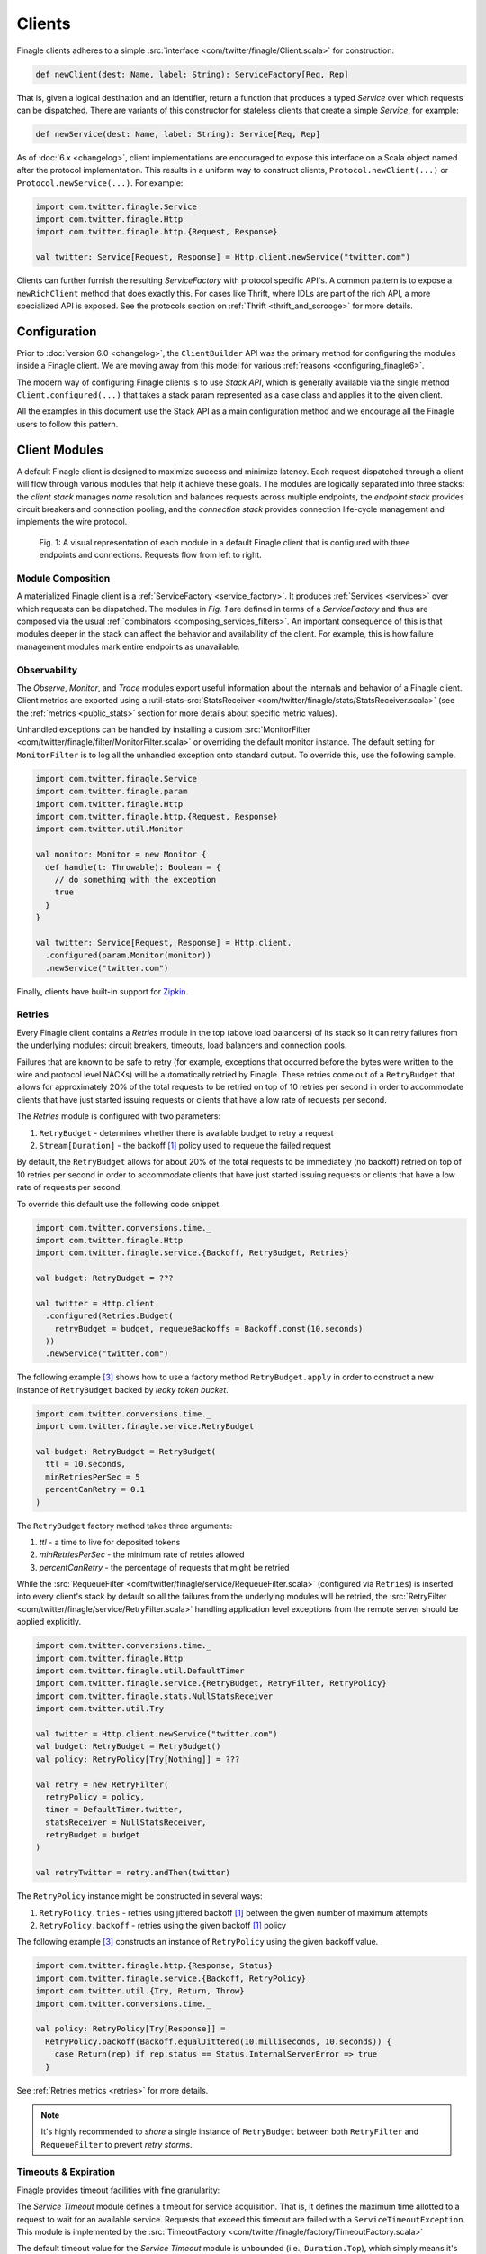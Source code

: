 .. _finagle_clients:

Clients
=======

Finagle clients adheres to a simple :src:`interface <com/twitter/finagle/Client.scala>` for
construction:

.. code-block:: scala

  def newClient(dest: Name, label: String): ServiceFactory[Req, Rep]

That is, given a logical destination and an identifier, return a function
that produces a typed `Service` over which requests can be dispatched.
There are variants of this constructor for stateless clients that create a simple
`Service`, for example:

.. code-block:: scala

  def newService(dest: Name, label: String): Service[Req, Rep]

As of :doc:`6.x <changelog>`, client implementations are encouraged to expose
this interface on a Scala object named after the protocol implementation. This
results in a uniform way to construct clients, ``Protocol.newClient(...)`` or
``Protocol.newService(...)``. For example:

.. code-block:: scala

  import com.twitter.finagle.Service
  import com.twitter.finagle.Http
  import com.twitter.finagle.http.{Request, Response}

  val twitter: Service[Request, Response] = Http.client.newService("twitter.com")

Clients can further furnish the resulting `ServiceFactory` with protocol
specific API's. A common pattern is to expose a ``newRichClient`` method that
does exactly this. For cases like Thrift, where IDLs are part of
the rich API, a more specialized API is exposed. See the protocols section on
:ref:`Thrift <thrift_and_scrooge>` for more details.

Configuration
-------------

Prior to :doc:`version 6.0 <changelog>`, the ``ClientBuilder`` API was the primary method for
configuring the modules inside a Finagle client. We are moving away from this model for various
:ref:`reasons <configuring_finagle6>`.

The modern way of configuring Finagle clients is to use `Stack API`, which is generally available
via the single method ``Client.configured(...)`` that takes a stack param represented as a case class
and applies it to the given client.

All the examples in this document use the Stack API as a main configuration method and we encourage
all the Finagle users to follow this pattern.

.. _client_modules:

Client Modules
--------------

A default Finagle client is designed to maximize success and minimize latency.
Each request dispatched through a client will flow through various modules that
help it achieve these goals. The modules are logically separated into three
stacks: the `client stack` manages `name` resolution and balances requests
across multiple endpoints, the `endpoint stack` provides circuit breakers
and connection pooling, and the `connection stack` provides connection life-cycle
management and implements the wire protocol.

.. figure:: _static/clientstack.svg

    Fig. 1: A visual representation of each module in a default Finagle client
    that is configured with three endpoints and connections. Requests flow from
    left to right.


Module Composition
~~~~~~~~~~~~~~~~~~

A materialized Finagle client is a :ref:`ServiceFactory <service_factory>`. It produces
:ref:`Services <services>` over which requests can be dispatched. The modules in
`Fig. 1` are defined in terms of a `ServiceFactory` and thus are composed via the usual
:ref:`combinators <composing_services_filters>`. An important consequence of this is that
modules deeper in the stack can affect the behavior and availability of the client. For example,
this is how failure management modules mark entire endpoints as unavailable.

Observability
~~~~~~~~~~~~~

The `Observe`, `Monitor`, and `Trace` modules export useful information about the internals and
behavior of a Finagle client. Client metrics are exported using a
:util-stats-src:`StatsReceiver <com/twitter/finagle/stats/StatsReceiver.scala>`
(see the :ref:`metrics <public_stats>` section for more details about specific metric values).

Unhandled exceptions can be handled by installing a custom
:src:`MonitorFilter <com/twitter/finagle/filter/MonitorFilter.scala>` or overriding the default monitor
instance. The default setting for ``MonitorFilter`` is to log all the unhandled exception onto standard
output. To override this, use the following sample.

.. _configuring_monitors:

.. code-block:: scala

  import com.twitter.finagle.Service
  import com.twitter.finagle.param
  import com.twitter.finagle.Http
  import com.twitter.finagle.http.{Request, Response}
  import com.twitter.util.Monitor

  val monitor: Monitor = new Monitor {
    def handle(t: Throwable): Boolean = {
      // do something with the exception
      true
    }
  }

  val twitter: Service[Request, Response] = Http.client.
    .configured(param.Monitor(monitor))
    .newService("twitter.com")

Finally, clients have built-in support for `Zipkin <http://zipkin.io/>`_.

Retries
~~~~~~~

Every Finagle client contains a `Retries` module in the top (above load balancers) of its
stack so it can retry failures from the underlying modules: circuit breakers, timeouts,
load balancers and connection pools.

Failures that are known to be safe to retry (for example, exceptions that occurred before the
bytes were written to the wire and protocol level NACKs) will be automatically retried by Finagle.
These retries come out of a ``RetryBudget`` that allows for approximately 20% of the total requests
to be retried on top of 10 retries per second in order to accommodate clients that have just started
issuing requests or clients that have a low rate of requests per second.

The `Retries` module is configured with two parameters:

1. ``RetryBudget`` - determines whether there is available budget to retry a request
2. ``Stream[Duration]`` - the backoff [#backoff]_ policy used to requeue the failed request

By default, the ``RetryBudget`` allows for about 20% of the total requests to be immediately (no backoff)
retried on top of 10 retries per second in order to accommodate clients that have just started issuing
requests or clients that have a low rate of requests per second.

To override this default use the following code snippet.

.. code-block:: scala

  import com.twitter.conversions.time._
  import com.twitter.finagle.Http
  import com.twitter.finagle.service.{Backoff, RetryBudget, Retries}

  val budget: RetryBudget = ???

  val twitter = Http.client
    .configured(Retries.Budget(
      retryBudget = budget, requeueBackoffs = Backoff.const(10.seconds)
    ))
    .newService("twitter.com")

The following example [#example]_ shows how to use a factory method ``RetryBudget.apply`` in order to
construct a new instance of ``RetryBudget`` backed by *leaky token bucket*.

.. code-block:: scala

  import com.twitter.conversions.time._
  import com.twitter.finagle.service.RetryBudget

  val budget: RetryBudget = RetryBudget(
    ttl = 10.seconds,
    minRetriesPerSec = 5
    percentCanRetry = 0.1
  )

The ``RetryBudget`` factory method takes three arguments:

1. `ttl` - a time to live for deposited tokens
2. `minRetriesPerSec` - the minimum rate of retries allowed
3. `percentCanRetry` - the percentage of requests that might be retried

While the :src:`RequeueFilter <com/twitter/finagle/service/RequeueFilter.scala>` (configured via ``Retries``)
is inserted into every client's stack by default so all the failures from the underlying modules will be
retried, the :src:`RetryFilter <com/twitter/finagle/service/RetryFilter.scala>` handling application level
exceptions from the remote server should be applied explicitly.

.. code-block:: scala

  import com.twitter.conversions.time._
  import com.twitter.finagle.Http
  import com.twitter.finagle.util.DefaultTimer
  import com.twitter.finagle.service.{RetryBudget, RetryFilter, RetryPolicy}
  import com.twitter.finagle.stats.NullStatsReceiver
  import com.twitter.util.Try

  val twitter = Http.client.newService("twitter.com")
  val budget: RetryBudget = RetryBudget()
  val policy: RetryPolicy[Try[Nothing]] = ???

  val retry = new RetryFilter(
    retryPolicy = policy,
    timer = DefaultTimer.twitter,
    statsReceiver = NullStatsReceiver,
    retryBudget = budget
  )

  val retryTwitter = retry.andThen(twitter)

The ``RetryPolicy`` instance might be constructed in several ways:

1. ``RetryPolicy.tries`` - retries using jittered backoff [#backoff]_ between the given number
   of maximum attempts
2. ``RetryPolicy.backoff`` - retries using the given backoff [#backoff]_ policy

The following example [#example]_ constructs an instance of ``RetryPolicy`` using the given backoff value.

.. code-block:: scala

  import com.twitter.finagle.http.{Response, Status}
  import com.twitter.finagle.service.{Backoff, RetryPolicy}
  import com.twitter.util.{Try, Return, Throw}
  import com.twitter.conversions.time._

  val policy: RetryPolicy[Try[Response]] =
    RetryPolicy.backoff(Backoff.equalJittered(10.milliseconds, 10.seconds)) {
      case Return(rep) if rep.status == Status.InternalServerError => true
    }

See :ref:`Retries metrics <retries>` for more details.

.. note::

  It's highly recommended to `share` a single instance of ``RetryBudget`` between both
  ``RetryFilter`` and ``RequeueFilter`` to prevent `retry storms`.

Timeouts & Expiration
~~~~~~~~~~~~~~~~~~~~~

Finagle provides timeout facilities with fine granularity:

The `Service Timeout` module defines a timeout for service acquisition. That is,
it defines the maximum time allotted to a request to wait for an available service. Requests
that exceed this timeout are failed with a ``ServiceTimeoutException``. This module
is implemented by the :src:`TimeoutFactory <com/twitter/finagle/factory/TimeoutFactory.scala>`

The default timeout value for the `Service Timeout` module is unbounded (i.e., ``Duration.Top``),
which simply means it's disabled. Although, it's possible to override the default setting with
stack params [#example]_.

.. code-block:: scala

  import com.twitter.conversions.time._
  import com.twitter.finagle.factory.TimeoutFactory
  import com.twitter.finagle.Http

  val twitter = Http.client
    .configured(TimeoutFactory.Param(42.seconds))
    .newService("twitter.com")

See :ref:`Service Latency metrics <service_factory_failures>` for more details.

The `Request Timeout` module is a filter and thus gives an upper bound on the amount of
time allowed for a request to be outstanding. An important implementation detail of the
:src:`TimeoutFilter <com/twitter/finagle/service/TimeoutFilter.scala>` is that it attempts
to cancel the request when a timeout is triggered. With most protocols, if the request has
already been dispatched, the only way to cancel the request is to terminate the connection.

The default timeout for the `Request Timeout` module is unbounded (i.e., ``Duration.Top``).
Here is an example [#example]_ of how to override that default.

.. _configuring_timeouts:

.. code-block:: scala

  import com.twitter.conversions.time._
  import com.twitter.finagle.Http
  import com.twitter.finagle.service.TimeoutFilter

  val twitter = Http.client
    .configured(TimeoutFilter.Param(42.seconds))
    .newService("twitter.com")

See :ref:`Request Latency metrics <metrics_stats_filter>` for more details.

.. note:: Requests timed out by the `Request Timeout` module are not retried by default
          given it's not known whether or not they were written to the wire.

The `Expiration` module is attached at the connection level and expires a service after a
certain amount of idle time. The module is implemented by
:src:`ExpiringService <com/twitter/finagle/service/ExpiringService.scala>`.

The default setting for the `Expiration` module is to never expire a connection. Here is how
it can be configured [#example]_.

.. code-block:: scala

  import com.twitter.conversions.time._
  import com.twitter.finagle.Http
  import com.twitter.finagle.service.ExpiringService

  val twitter = Http.client
    .configured(ExpiringService.Param(idleTime = 10.seconds, lifeTime = 20.seconds))
    .newService("twitter.com")

The `Expiration` module takes a single param with two values:

1. `idleTime` - the maximum duration for which a connection is allowed to idle
   (not sending any requests)
2. `lifeTime` - the maximum duration for which a connection is considered alive


See :ref:`Expiration metrics <idle_apoptosis_stats>` for more details.

Finally, timeouts can be enforced outside of these modules on a per-request level using
``Future#within`` or ``Future#raiseWithin``.  [#raise]_:

.. code-block:: scala

  import com.twitter.conversions.time._
  import com.twitter.finagle.http.{Request, Response}
  import com.twitter.util.Future

  val response: Future[Response] = twitter(request).within(1.second)

Request Draining
~~~~~~~~~~~~~~~~

The `Drain` module guarantees that the client delays closure until all
outstanding requests have been completed. It wraps each produced service with
a :src:`RefCountedService <com/twitter/finagle/service/RefcountedService.scala>`.

Load Balancing
~~~~~~~~~~~~~~

.. _load_balancer:

Finagle clients come equipped with a load balancer, a pivotal component in the client stack, whose
responsibility is to dynamically distribute load across a collection of interchangeable endpoints.
This gives Finagle an opportunity to maximize success and optimize request distribution in an attempt
to tighten the client's tail latencies. To achieve this in a non-cooperative distributed environment,
the balancer must pass accurate judgments about endpoints based only on its local view. An effective
feedback mechanism in such environments is latency; the balancers load metrics make use of this
either implicitly or explicitly.

Balancer implementations are split into two parts: A `load metric` and a `distributor`. Each node in the
balancer maintains the load metric and a distributor uses the data to select an endpoint.

The default setup for a Finagle client is to use P2C algorithm to distribute load across endpoints, while
picking the least loaded one. See :ref:`P2C + Least Loaded <p2c_least_loaded>`
for more details.

There are plenty of useful stats exported from the `Load Balancing` module.
See :ref:`Load Balancing metrics <loadbalancer_stats>` for more details.

Use the following code snippet to override the default load balancing strategy for a particular Finagle
client (see :src:`Balancers <com/twitter/finagle/loadbalancer/Balancers.scala>` on how to construct
instances of ``LoadBalancerFactory``).

.. code-block:: scala

  import com.twitter.finagle.Http
  import com.twitter.finagle.loadbalancer.LoadBalancerFactory

  val balancer: LoadBalancerFactory = ???
  val twitter = Http.client
    .configured(LoadBalancerFactory.Param(balancer))
    .newService("twitter.com:8081,twitter.com:8082")

In addition to the default configuration (i.e., ``Balancers.p2c``), the following setups are available.

Heap + Least Loaded
^^^^^^^^^^^^^^^^^^^
The distributor is a heap which is shared across requests. Each node in the heap maintains a count of
outstanding request. The count is incremented when a request is dispatched and decremented when we
receive a response (note the dependence on latency). The heap is min-ordered to allow for
efficient access to the least loaded. The distributor inherits all the nice properties of the heap
(i.e. selecting the top of the heap is constant time and other common operations take `O(log n)`).
This configuration has some limitations. In particular, it’s difficult to use weighted nodes or
swap out a load metric without sacrificing the performance of the heap. What’s more, the heap must be
updated atomically by each request and thus represents a highly contended resource.

Use ``Balancers.heap`` to construct an instance of ``LoadBalancerFactory``.

.. code-block:: scala

  import com.twitter.finagle.loadbalancer.{Balancers, LoadBalancerFactory}

  val balancer: LoadBalancerFactory = Balancers.heap()

.. note::

  In order to take an advantage of any of the load balancers supported in Finagle, a client
  should be configured to talk to a `replica set` (the default finagle stack doesn't do `sharding`
  and assumes all hosts in the set are interchangeable.)
  (see :ref:`Names and Naming in Finagle <finagle_names>` for more details) rather than a single
  endpoint.

.. _p2c_least_loaded:

Power of Two Choices (P2C) + Least Loaded
^^^^^^^^^^^^^^^^^^^^^^^^^^^^^^^^^^^^^^^^^
The P2C distributor solves many of the limitations that are inherent with the Heap distributor and
is the default balancer for Finagle clients. By employing an elegant (and surprising) mathematical
phenomenon [#p2c]_, the algorithm randomly picks two nodes from the collection of endpoints and selects
the least loaded of the two. By repeatedly using this strategy, we can expect a manageable upper bound on
the maximum load of any server [#p2c_bounds]_. The default load metric for the P2C balancer is least
loaded, however, because P2C is fully concurrent [#p2c_jmh]_, it allows us to efficiently implement
weighted nodes [#weights_api]_ or different load metrics with minimal per-request costs.

Use ``Balancers.p2c`` to construct an instance of ``LoadBalancerFactory`` [#example]_.

.. code-block:: scala

  import com.twitter.finagle.loadbalancer.{Balancers, LoadBalancerFactory}

  val balancer: LoadBalancerFactory = Balancers.p2c(maxEffort = 100)

.. _max_effort:

The ``maxEffort`` param (default value is 5) from the example above is the maximum amount of "effort"
we're willing to expend on a load balancing decision without rebuilding its internal state. Simply
speaking this is the number of times a load balancer is able to retry because the previously picked
node was *marked unavailable* (i.e., an underlying circuit breaker is activated). If the ``maxEffort``
is exhausted and the *alive* node still hasn't been found, the load balancer will send a request to
the last picked one.

Power of Two Choices (P2C) + Peak EWMA [#experimental]_
^^^^^^^^^^^^^^^^^^^^^^^^^^^^^^^^^^^^^^^^^^^^^^^^^^^^^^^
Backed by the P2C distributor, Peak EWMA uses a moving average over an endpoint's round-trip time (RTT)
that is highly sensitive to peaks. This average is then weighted by the number of outstanding requests,
effectively increasing our resolution per-request. It is designed to react to slow endpoints more quickly than
`least loaded` by penalizing them when they exhibit slow response times. This load metric operates under
the assumption that a loaded endpoint takes time to recover and so it is generally safe for the
advertised load to incorporate an endpoint's history. However, this assumption breaks down in the
presence of long polling clients.

Use ``Balancers.p2cPeakEwma`` to construct an instance of ``LoadBalancerFactory`` [#example]_.

.. code-block:: scala

  import com.twitter.conversions.time._
  import com.twitter.finagle.loadbalancer.{Balancers, LoadBalancerFactory}

  val balancer: LoadBalancerFactory =
    Balancers.p2cPeakEwma(maxEffort = 100, decayTime = 100.seconds)

The ``p2cPeakEwma`` factory method takes two arguments:

1. `maxEffort` (default: 5) - see :ref:`P2C's max effort <max_effort>`
2. `decayTime` (default: 10 seconds) - the window of latency observations

Aperture + Least Loaded [#experimental]_
^^^^^^^^^^^^^^^^^^^^^^^^^^^^^^^^^^^^^^^^
All the previously mentioned configurations operate optimally under high load. That is, without
sufficient concurrent load, the previous distributors can degrade to random selection. The Aperture
distributor aims to remedy this among other things. By employing a simple feedback controller based
on the client's load, the distributor balances across a subset of servers to meet a specified
target load band. The principle of hysteresis is applied to the aperture to avoid rapid fluctuations
and dampen the effects of large load spikes.

The benefits of Aperture are promising:

1. A client uses resources commensurate to offered load. In particular,
   it does not have to open sessions with every service in a large cluster.
   This is especially important when offered load and cluster capacity
   are mismatched.
2. It balances over fewer, and thus warmer, services. This also means that
   clients pay the penalty of session establishment less frequently.
3. It increases the efficacy of least-loaded balancing which, in order to
   work well, requires concurrent load.

Use ``Balancers.aperture`` to construct an instance of ``LoadBalancerFactory`` [#example]_.

.. code-block:: scala

  import com.twitter.conversions.time._
  import com.twitter.finagle.loadbalancer.{Balancers, LoadBalancerFactory}

  val balancer: LoadBalancerFactory =
    Balancers.aperture(
      maxEffort = 10
      smoothWin = 32.seconds,
      lowLoad = 1.0,
      highLoad = 2.0,
      minAperture = 10
    )

The ``aperture`` factory method takes five arguments:

1. `maxEffort` (default: 5) - see :ref:`P2C's max effort <max_effort>`
2. `smoothWin` (default: 5 seconds) - the window of concurrent load observation
3. [`lowLoad`, `highLoad`] (default: [0.5, 2]) - the load band used to adjust an aperture size
   such that a concurrent load for each endpoint stays within the given interval
4. `minAperture` (default: 1) - the minimum size of the aperture

.. note::

  The Aperture load balancer should rarely be configured and we are working to provide broadly
  applicable defaults.

Role of Balancers in Resiliency
^^^^^^^^^^^^^^^^^^^^^^^^^^^^^^^
The balancer's primary goal is to attempt to optimize request latency. Coincidentally, to do this
well, it also needs to properly qualify sessions. These two concerns are treated separately in the
client stack. Finagle has dedicated modules which track failures and control the `com.twitter.finagle.Status`
of an endpoint. The balancers selection process takes this status into account. However, without
protocol support the qualification happens in-band with requests (i.e. it requires failed requests).
We are exploring better (explicit) session qualification with protocol support (e.g. Mux).

Additionally, clients must be resilient to instabilities in the service discovery system.
Historically, Finagle has employed solutions like `com.twitter.finagle.addr.StabilizingAddr` and
`com.twitter.finagle.serverset2.Stabilizer` to validate changes to the balancers endpoint collection.
Since we have information about the availability of an endpoint in the balancer, it may represent
a viable intersection to validate such changes. Balancers have a "probation" capability built-in
behind a client parameter [#probation]_.

:ref:`Related stats <loadbalancer_stats>`

Circuit Breaking
~~~~~~~~~~~~~~~~

The following modules aim to preemptively disable sessions that will likely fail requests.
From the perspective of the load balancer, they act as circuit breakers which, when
triggered, temporarily suspend the use of a particular endpoint.

There are at least two modules in the client stacks that might be viewed as circuit breakers:

1. `Fail Fast` - a session-driven circuit breaker
2. `Failure Accrual` - a `request-driven circuit breaker <http://martinfowler.com/bliki/CircuitBreaker.html>`_

In addition to `Fail Fast` and `Failure Accrual`, some of the protocols (i.e., `Mux`) in
Finagle support `Ping-based Failure Detectors` [#failure_detectors]_
(i.e., :finagle-mux-src:`ThresholdFailureDetector <com/twitter/finagle/mux/ThresholdFailureDetector.scala>`).

.. _client_fail_fast:

Fail Fast
^^^^^^^^^

The :src:`FailFast <com/twitter/finagle/service/FailFastFactory.scala>` module
attempts to reduce the number of requests dispatched to endpoints that are likely
to fail. It works by marking downed hosts when a connection fails, and launching a
background process that repeatedly attempts to reconnect with a given backoff schedule.
During the time that a host is marked down, the factory is marked unavailable (and thus
the load balancer above it will avoid its use). The factory becomes available
again on success or when the back-off schedule runs out.

See the FAQ to :ref:`better understand <faq_failedfastexception>` why clients
might be seeing ``com.twitter.finagle.FailedFastException``'s.

.. _disabling_fail_fast:

The `Fail Fast` module is enabled by default for all of the Finagle clients except for
``Memcached.client`` one. The following example demonstrates how to explicitly disable it for a
particular client.

.. code-block:: scala

  import com.twitter.finagle.Http
  import com.twitter.finagle.service.FailFastFactory

  val twitter = Http.client
    .configured(FailFastFactory.Param(enabled = false))
    .newService("twitter.com")

.. note::

  It's important to disable `Fail Fast` when only have one host in the replica set because
  Finagle doesn't have any other path to choose.

:ref:`Related stats <fail_fast_stats>`

.. _client_failure_accrual:

Failure Accrual
^^^^^^^^^^^^^^^

The `Failure Accrual` module marks itself as unavailable based on the number of observed
failures. The module remains unavailable for a predefined duration. Recall
that the availability is propagated through the stack. Thus the load balancer
will avoid using an endpoint where the failure accrual module is unavailable.
The module is implemented by :src:`FailureAccrualFactory <com/twitter/finagle/service/FailureAccrualFactory.scala>`.

See :ref:`Failure Accrual Stats <failure_accrual_stats>` for stats exported from the
``Failure Accrual`` module.

The ``FailureAccrualFactory`` uses configurable ``FailureAccrualPolicy`` [#experimental]_ to
determine whether to mark an endpoint dead upon a request failure. At this point, there are two
setups are available out of the box.

1. A policy based on the requests success rate meaning (i.e, an endpoint marked dead if its success rate
   goes bellow the given threshold)
2. A policy based on the number of consecutive failures occurred in the endpoint (i.e., an endpoint marked
   dead if there are at least ``N`` consecutive failures occurred in this endpoint)

The default setup for the `Failure Accrual` module is to use ``FailureAccrualPolicy`` based on the
number of consecutive failures (default is 5) accompanied by equal jittered backoff [#backoff]_ producing
durations for which an endpoint is marked dead.

Use the following code snippet to override the default configuration of the ``FailureAccrualFactory``.

.. code-block:: scala

  import com.twitter.finagle.Http
  import com.twitter.finagle.service.FailureAccrualFactory
  import com.twitter.finagle.service.exp.FailureAccrualPolicy

  val policy: FailureAccrualPolicy = ???
  val twitter = Http.client
    .configured(FailureAccrualFactory.Param(policy))
    .newService("twitter.com")

Use ``FailureAccrualPolicy.successRate`` to construct an instance of ``FailureAccrualPolicy`` based on
requests success rate [#example]_.

.. code-block:: scala

  import com.twitter.conversions.time._
  import com.twitter.finagle.service.Backoff
  import com.twitter.finagle.service.exp.FailureAccrualPolicy

  val policy: FailureAccrualPolicy = FailureAccrualPolicy.successRate(
    requiredSuccessRate = 0.95,
    window = 100,
    markDeadFor = Backoff.const(30.seconds)
  )

The ``successRate`` factory method takes three arguments:

1. `requiredSuccessRate` - the minimally required success rate bellow which an endpoint marked dead
2. `window` - the size of the window to tack success rate on
3. `markDeadFor` - the backoff policy (an instance of ``Stream[Duration]``) used to mark an endpoint
   dead for

To construct an instance of ``FailureAccrualPolicy`` based on a number of consecutive failures, use the
``consecutiveFailures`` factory method [#example]_.


.. code-block:: scala

  import com.twitter.conversions.time._
  import com.twitter.finagle.service.Backoff
  import com.twitter.finagle.service.exp.FailureAccrualPolicy

  val policy: FailureAccrualPolicy =
    FailureAccrualPolicy.consecutiveFailures(
      consecutiveFailures = 10,
      markDeadFor = Backoff.const(30.seconds)
    )

The ``consecutiveFailures`` factory method takes two arguments:

1. `consecutiveFailures` - the number of failures after which an endpoint is marked dead
2. `markDeadFor` - the backoff policy (an instance of ``Stream[Duration]``) used to mark an endpoint
   dead for

.. note::

  It's highly recommended to use :src:`Backoff <com/twitter/finagle/service/Backoff.scala>`
  API for constructing instances of ``Stream[Duration]`` instead of using the error-prone Stream API directly.

Pooling
~~~~~~~

Many protocols benefit from having persistent connections that are reused across requests.
Pooling is designed to balance connection churn and service acquisition latency at the cost of holding
resources open.

Depending on the configuration, a Finagle client's stack might contain up to _three_ connection pools
stacked on each other: watermark, caching and buffering pools.

The only Finagle protocol that doesn't require any connection pooling (a multiplexing protocol) is
`Mux` so it uses :src:`SingletonPool <com/twitter/finagle/pool/SingletonPool.scala>` that maintains
a single connection per endpoint. For every other Finagle-supported protocol (i.e., HTTP/1.1, Thrift),
there a connection pooling setup built with watermark and caching pools.

The default client stack layers caching and watermark pools which amounts to maintaining the low
watermark (i.e., ``0``, as long as request concurrency exists), queuing requests above the unbounded high
watermark (i.e., ``Int.MaxValue``), and applying an unbounded TTL (i.e., ``Duration.Top``) for services
that are between [low, high].

The override the default settings for connection pooling in a Finagle client, use the following
example [#example]_.

.. code-block:: scala

  import com.twitter.conversions.time._
  import com.twitter.finagle.Http
  import com.twitter.finagle.client.DefaultPool

  val twitter = Http.client
    .configured(DefaultPool.Param(
      low = 10,
      high = 20,
      bufferSize = 5,
      idleTime = 10.seconds,
      maxWaiters = 100
    ))
    .newService("twitter.com")

Thus all the three pools are configured with a single param that takes the following arguments:

1. `low` and `high` - low and high watermarks for the watermark pool (note that a Finagle client
   will not maintain more connections than `high`)
2. `bufferSize` - the size of the buffer used by buffering pool (`0` means disabled)
3. `idleTime` - the amount of idle time for which a connection is cached (applied to connections
   that number greater than the low watermark but fewer than the high)
4. `maxWaiters` - the maximum number of connection requests that are queued when the connection
   concurrency exceeds the high watermark

:ref:`Related stats <pool_stats>`

Buffering Pool
^^^^^^^^^^^^^^

The simplest connection pool implementation available in Finagle is
:src:`BufferingPool <com/twitter/finagle/pool/BufferingPool.scala>` that just buffers up to
``bufferSize`` connections and produces/closes new ones above it. This pool is disabled by
default.

.. _watermark_pool:

Watermark Pool
^^^^^^^^^^^^^^

Finagle provides a generic pool that maintains a collection of service instances. Each endpoint
the client connects to has an independent pool with high and low watermarks.
The :src:`WatermarkPool <com/twitter/finagle/pool/WatermarkPool.scala>` keeps persistent services
up to the lower bound. It will keep making new services up to upper bound if you checkout more
than lower bound services, but when you release those services above the lower bound, it
immediately tries to close them. This, however, creates a lot of connection churn if your
application consistently requires more than lower bound connections.

Caching Pool
^^^^^^^^^^^^

.. _caching_pool:

To reduce connection churn, there is a separate facility for caching, with some TTL,
services above the lower bound. The :src:`CachingPool <com/twitter/finagle/pool/CachingPool.scala>`
caches *regardless* of whether there are more than lower-bound open services;
it's always caching up to (upper-bound - lower-bound) services. The cache reaches
its peak value when you reach your peak concurrency (i.e. "load"),
and then slowly decays, based on the TTL.

:ref:`Related stats <pool_stats>`

Response Classification
-----------------------

To give Finagle visibility into application level success and failure
developers can provide classification of responses by using
:src:`response classifiers <com/twitter/finagle/service/package.scala>`.
This gives Finagle the proper domain knowledge and improves the efficacy of
:ref:`failure accrual <client_failure_accrual>` and more accurate
:ref:`success rate stats <metrics_stats_filter>`.

``ResponseClassifiers`` can be wired up to a client via
``StackClient.configured(param.ResponseClassifier)`` or
``ClientBuilder.responseClassifier``.

Protocol specific helpers for creating classifiers exist such as
:finagle-http-src:`HttpResponseClassifier <com/twitter/finagle/http/service/HttpResponseClassifier.scala>` and
:finagle-thriftmux-src:`ThriftMuxResponseClassifier <com/twitter/finagle/thriftmux/service/ThriftMuxResponseClassifier.scala>`.

For example, some HTTP clients may want to treat all 500 status codes as
failures and can do so by using ``HttpResponseClassifier.ServerErrorsAsFailures``.
Or, a ThriftMux client may want to treat all Thrift application exceptions
as failures and can do so by using ``ThriftMuxResponseClassifier.ThriftExceptionsAsFailures``.

.. rubric:: Footnotes

.. [#backoff] Most of the backoff strategies implemented in Finagle are inspired by Mark
   Brooker's `blog post <http://www.awsarchitectureblog.com/2015/03/backoff.html>`_.

.. [#experimental] This configuration was developed to target specific problems we encounter
   at Twitter and should be considered experimental. Note that its API may change as we continue
   to understand its place in the stack.

.. [#example] Configuration parameters/values provided in this example are only to demonstrate
   the API usage, not the real world values. We do not recommend blindly applying those values
   to production systems.

.. [#raise] The `Future#within` variant creates a new future that invokes raise on the future
   when the timeout occurs. The affects of which are dependent on the producer of the future.
   In most cases, Finagle will attempt to cancel the request if it hasn't already been dispatched.
   If it has been dispatched, the behavior is dependent on the protocol (without protocol
   support Finagle needs to tear down the session to signal cancellation).

.. [#p2c] Michael Mitzenmacher. 2001. The Power of Two Choices in Randomized Load Balancing.
   IEEE Trans. Parallel Distrib. Syst. 12, 10 (October 2001), 1094-1104.

.. [#p2c_bounds] The maximum load on any server is roughly bound by `ln(ln(n))` where n is
   the number of requests.

.. [#p2c_jmh] Our micro benchmark exposes the stark differences:

::

  HeapBalancer.getAndPut           1000  avgt  10 8686.479 ± 261.360 ns/op
  P2CBalancer.leastLoadedGetAndPut 1000  avgt  10 1692.388 ± 103.164 ns/op

.. [#weights_api] Weights are built into all the balancers except for the ``HeapBalancer``.
   The API exposed for this is in ``com.twitter.finagle.WeightedSocketAddress``. The name
   resolver that translates logical destinations to ``com.twitter.finagle.Addr`` can wrap
   concrete address with a `Double` which influences the balancer's distributor during the
  selection process.

.. [#probation] See ``com.twitter.finagle.loadbalancer.LoadBalancerFactory#EnableProbation``

.. [#failure_detectors] See `Failure Detectors` section from
   Alvaro Videla's `blog post <http://videlalvaro.github.io/2015/12/learning-about-distributed-systems.html>`_.
